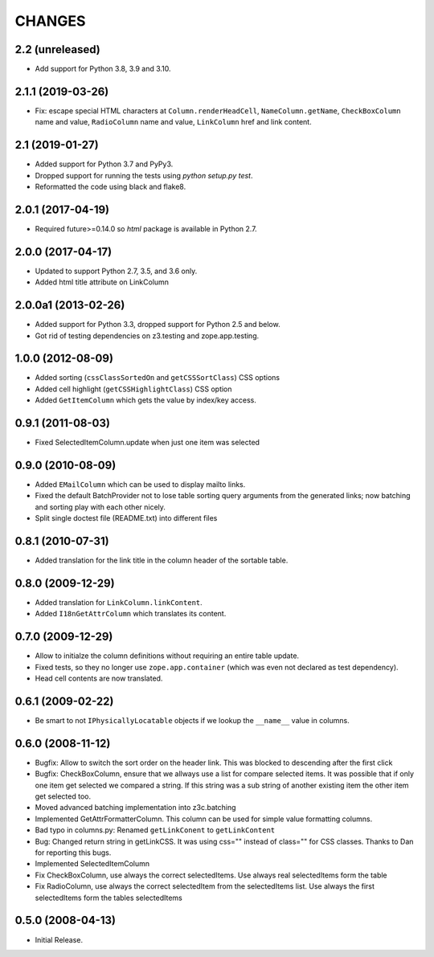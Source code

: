 =======
CHANGES
=======

2.2 (unreleased)
----------------

- Add support for Python 3.8, 3.9 and 3.10.


2.1.1 (2019-03-26)
------------------

- Fix: escape special HTML characters at ``Column.renderHeadCell``, 
  ``NameColumn.getName``, ``CheckBoxColumn`` name and value,
  ``RadioColumn`` name and value, ``LinkColumn`` href and link content.


2.1 (2019-01-27)
----------------

- Added support for Python 3.7 and PyPy3.

- Dropped support for running the tests using `python setup.py test`.

- Reformatted the code using black and flake8.


2.0.1 (2017-04-19)
------------------

- Required future>=0.14.0 so `html` package is available in Python 2.7.


2.0.0 (2017-04-17)
------------------

- Updated to support Python 2.7, 3.5, and 3.6 only.

- Added html title attribute on LinkColumn


2.0.0a1 (2013-02-26)
--------------------

- Added support for Python 3.3, dropped support for Python 2.5 and below.

- Got rid of testing dependencies on z3.testing and zope.app.testing.


1.0.0 (2012-08-09)
------------------

- Added sorting (``cssClassSortedOn`` and ``getCSSSortClass``) CSS options

- Added cell highlight (``getCSSHighlightClass``) CSS option

- Added ``GetItemColumn`` which gets the value by index/key access.

0.9.1 (2011-08-03)
------------------

- Fixed SelectedItemColumn.update when just one item was selected


0.9.0 (2010-08-09)
------------------

- Added ``EMailColumn`` which can be used to display mailto links.

- Fixed the default BatchProvider not to lose table sorting query arguments
  from the generated links; now batching and sorting play with each other
  nicely.

- Split single doctest file (README.txt) into different files


0.8.1 (2010-07-31)
------------------

- Added translation for the link title in the column header of the
  sortable table.


0.8.0 (2009-12-29)
------------------

- Added translation for ``LinkColumn.linkContent``.

- Added ``I18nGetAttrColumn`` which translates its content.


0.7.0 (2009-12-29)
------------------

- Allow to initialze the column definitions without requiring an
  entire table update.

- Fixed tests, so they no longer use ``zope.app.container`` (which was
  even not declared as test dependency).

- Head cell contents are now translated.

0.6.1 (2009-02-22)
------------------

- Be smart to not ``IPhysicallyLocatable`` objects if we lookup the
  ``__name__`` value in columns.


0.6.0 (2008-11-12)
------------------

- Bugfix: Allow to switch the sort order on the header link. This was
  blocked to descending after the first click

- Bugfix: CheckBoxColumn, ensure that we allways use a list for compare
  selected items. It was possible that if only one item get selected
  we compared a string. If this string was a sub string of another existing
  item the other item get selected too.

- Moved advanced batching implementation into z3c.batching

- Implemented GetAttrFormatterColumn. This column can be used for simple
  value formatting columns.

- Bad typo in columns.py: Renamed ``getLinkConent`` to ``getLinkContent``

- Bug: Changed return string in getLinkCSS. It was using css="" instead of
  class="" for CSS classes. Thanks to Dan for reporting this bugs.

- Implemented SelectedItemColumn

- Fix CheckBoxColumn, use always the correct selectedItems. Use always real
  selectedItems form the table

- Fix RadioColumn, use always the correct selectedItem from the selectedItems
  list. Use always the first selectedItems form the tables selectedItems


0.5.0 (2008-04-13)
------------------

- Initial Release.
